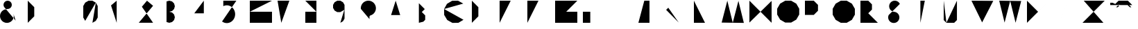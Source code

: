 SplineFontDB: 3.0
FontName: La_roquette
FullName: TurtleBase La Roquette
FamilyName: TurtleBase
Weight: Medium
Copyright: Created by Alice/Vincent/Margot/Lorene, with FontForge 2.0 (http://fontforge.sf.net)
UComments: "2012-11-21: Created." 
Version: 001.000
ItalicAngle: 0
UnderlinePosition: -100
UnderlineWidth: 50
Ascent: 800
Descent: 200
UFOAscent: 800
UFODescent: -200
LayerCount: 2
Layer: 0 0 "Back"  1
Layer: 1 0 "Fore"  0
NeedsXUIDChange: 1
FSType: 1
OS2Version: 0
OS2_WeightWidthSlopeOnly: 0
OS2_UseTypoMetrics: 0
CreationTime: 1353591507
ModificationTime: 1353591844
PfmFamily: 0
TTFWeight: 500
TTFWidth: 5
LineGap: 0
VLineGap: 0
OS2TypoAscent: 800
OS2TypoAOffset: 0
OS2TypoDescent: 200
OS2TypoDOffset: 0
OS2TypoLinegap: 90
OS2WinAscent: 800
OS2WinAOffset: 0
OS2WinDescent: -72
OS2WinDOffset: 0
HheadAscent: 0
HheadAOffset: 1
HheadDescent: 0
HheadDOffset: 1
OS2Vendor: 'PfEd'
DEI: 91125
LangName: 1033 "" "" "" "" "" "Version 001.000" 
Encoding: UnicodeBmp
UnicodeInterp: none
NameList: Adobe Glyph List
DisplaySize: -96
AntiAlias: 1
FitToEm: 1
WinInfo: 64 8 2
BeginChars: 65537 41

StartChar: zero
Encoding: 48 48 0
Width: 1000
VWidth: 0
GlyphClass: 2
Flags: W
LayerCount: 2
Fore
SplineSet
330.063 0.37207 m 1
 450.875 70.123 l 1
 520.625 190.935 l 1
 520.625 609.438 l 1
 450.875 730.249 l 1
 330.063 800 l 1
 190.562 800 l 1
 69.751 730.249 l 1
 0 609.438 l 1
 0 190.935 l 1
 69.751 70.123 l 1
 190.562 0.37207 l 1
 330.063 0.37207 l 1
 190.562 0.37207 l 1
 69.751 70.123 l 1
 453.379 734.586 l 1
EndSplineSet
EndChar

StartChar: one
Encoding: 49 49 1
Width: 1000
VWidth: 0
GlyphClass: 2
Flags: W
LayerCount: 2
Fore
SplineSet
204.184 0.37207 m 1
 204.184 800 l 1
 0 628.67 l 1
EndSplineSet
EndChar

StartChar: three
Encoding: 51 51 2
Width: 1000
VWidth: 0
GlyphClass: 2
Flags: W
LayerCount: 2
Fore
SplineSet
0 27.1553 m 1
 99.9531 0.37207 l 1
 199.907 27.1553 l 1
 273.078 100.326 l 1
 299.86 200.279 l 1
 273.078 300.232 l 1
 199.907 373.403 l 1
 99.9531 400.187 l 1
 199.907 426.969 l 1
 273.078 500.14 l 1
 299.86 600.093 l 1
 273.078 700.047 l 1
 199.907 773.218 l 1
 99.9531 800 l 1
 0 773.218 l 1
EndSplineSet
EndChar

StartChar: two
Encoding: 50 50 3
Width: 1000
VWidth: 0
GlyphClass: 2
Flags: W
LayerCount: 2
Fore
SplineSet
515.295 1.94824 m 1
 0 1.94824 l 1
 515.239 615.986 l 1
 295.939 800 l 1
 111.926 580.701 l 1
EndSplineSet
EndChar

StartChar: four
Encoding: 52 52 4
Width: 1000
VWidth: 0
GlyphClass: 2
Flags: W
LayerCount: 2
Fore
SplineSet
1.03711 343.07 m 1
 572.199 343.07 l 1
 343.734 343.07 l 1
 343.734 0.37207 l 1
 343.734 800 l 1
 0 343.85 l 1
EndSplineSet
EndChar

StartChar: five
Encoding: 53 53 5
Width: 1000
VWidth: 0
GlyphClass: 2
Flags: W
LayerCount: 2
Fore
SplineSet
515.885 800 m 1
 45.2832 800 l 1
 45.2832 603.473 l 1
 94.4189 622.677 l 1
 145.914 632.428 l 1
 198.203 632.428 l 1
 249.697 622.677 l 1
 298.833 603.473 l 1
 344.117 575.397 l 1
 384.173 539.304 l 1
 417.783 496.29 l 1
 443.928 447.662 l 1
 461.812 394.897 l 1
 470.892 339.601 l 1
 470.892 283.449 l 1
 461.812 228.151 l 1
 443.928 175.388 l 1
 417.783 126.76 l 1
 384.173 83.7451 l 1
 344.117 47.6523 l 1
 298.833 19.5771 l 1
 249.697 0.37207 l 1
 198.203 -9.37793 l 1
 145.914 -9.37793 l 1
 94.4189 0.37207 l 1
 45.2832 19.5771 l 1
 0 47.6523 l 1
EndSplineSet
EndChar

StartChar: six
Encoding: 54 54 6
Width: 1000
VWidth: 0
GlyphClass: 2
Flags: W
LayerCount: 2
Fore
SplineSet
799.628 800 m 1
 0 800 l 1
 0 0.37207 l 1
 799.628 0.37207 l 1
 799.628 400.187 l 1
 0 400.187 l 1
EndSplineSet
EndChar

StartChar: nine
Encoding: 57 57 7
Width: 1000
VWidth: 0
GlyphClass: 2
Flags: W
LayerCount: 2
Fore
SplineSet
261.604 0.37207 m 1
 357.358 55.6562 l 1
 412.643 151.41 l 1
 412.643 648.962 l 1
 357.358 744.717 l 1
 261.604 800 l 1
 151.038 800 l 1
 55.2832 744.717 l 1
 0 648.962 l 1
 0 538.396 l 1
 55.2832 442.642 l 1
 151.038 387.357 l 1
 261.604 387.357 l 1
 405.235 470.283 l 1
EndSplineSet
EndChar

StartChar: eight
Encoding: 56 56 8
Width: 1000
VWidth: 0
GlyphClass: 2
Flags: W
LayerCount: 2
Fore
SplineSet
0 800 m 1
 399.813 800 l 1
 399.813 400.187 l 1
 0 400.187 l 1
 0 800 l 1
 0 0.37207 l 1
 399.813 0.37207 l 1
 399.813 400.187 l 1
EndSplineSet
EndChar

StartChar: question
Encoding: 63 63 9
Width: 1000
VWidth: 0
GlyphClass: 2
Flags: W
LayerCount: 2
Fore
SplineSet
0 504.837 m 1
 0 552.329 l 1
 8.24707 599.1 l 1
 24.4902 643.727 l 1
 48.2363 684.856 l 1
 78.7627 721.237 l 1
 115.144 751.764 l 1
 156.273 775.51 l 1
 200.9 791.753 l 1
 247.671 800 l 1
 295.163 800 l 1
 341.934 791.753 l 1
 386.561 775.51 l 1
 427.69 751.764 l 1
 464.071 721.237 l 1
 494.598 684.856 l 1
 518.344 643.727 l 1
 534.587 599.1 l 1
 542.834 552.329 l 1
 542.834 504.837 l 1
 534.587 458.066 l 1
 518.344 413.439 l 1
 494.598 372.31 l 1
 464.071 335.929 l 1
 427.69 305.402 l 1
 386.561 281.656 l 1
 341.934 265.413 l 1
 323.743 250.149 l 1
 311.87 229.585 l 1
 311.87 134.601 l 1
311.87 27.8711 m 1
 311.87 4.12598 l 1
EndSplineSet
EndChar

StartChar: hyphen
Encoding: 45 45 10
Width: 1000
VWidth: 0
GlyphClass: 2
Flags: W
LayerCount: 2
Fore
SplineSet
0 800 m 1
 230.97 800 l 1
EndSplineSet
EndChar

StartChar: seven
Encoding: 55 55 11
Width: 1000
VWidth: 0
GlyphClass: 2
Flags: W
LayerCount: 2
Fore
SplineSet
134.433 0.37207 m 1
 425.473 800 l 1
 0 800 l 1
198.554 459.622 m 1
 397.108 459.622 l 1
EndSplineSet
EndChar

StartChar: C
Encoding: 67 67 12
Width: 1000
VWidth: 0
GlyphClass: 2
Flags: W
LayerCount: 2
Fore
SplineSet
-0 499.682 m 1
 3.08301 285.174 l 1
 113.007 100.945 l 1
 300.318 -3.63965 l 1
 514.826 -0.556641 l 1
 699.055 109.367 l 1
690.633 695.415 m 1
 503.321 800 l 1
 288.813 796.917 l 1
 104.585 686.993 l 1
 -0 499.682 l 1
EndSplineSet
EndChar

StartChar: parenright
Encoding: 41 41 13
Width: 1000
VWidth: 0
GlyphClass: 2
Flags: W
LayerCount: 2
Fore
SplineSet
0 0.37207 m 1
 234.205 234.578 l 1
 234.205 565.795 l 1
 0 800 l 1
EndSplineSet
EndChar

StartChar: ampersand
Encoding: 38 38 14
Width: 1000
VWidth: 0
GlyphClass: 2
Flags: W
LayerCount: 2
Fore
SplineSet
564.029 78.0117 m 1
 146.525 575.573 l 1
 128.754 624.401 l 1
 128.754 676.363 l 1
 146.525 725.191 l 1
 179.926 764.996 l 1
 224.926 790.977 l 1
 276.099 800 l 1
 327.271 790.977 l 1
 372.271 764.996 l 1
 405.671 725.191 l 1
 423.442 676.363 l 1
 423.442 624.401 l 1
 405.671 575.573 l 1
 372.271 535.769 l 1
 327.271 509.788 l 1
 276.099 500.765 l 1
 224.926 491.741 l 1
 173.754 482.719 l 1
 114.887 455.269 l 1
 65.1309 413.519 l 1
 27.876 360.312 l 1
 5.66113 299.277 l 1
 0 234.572 l 1
 11.2783 170.607 l 1
 38.7285 111.74 l 1
 80.4795 61.9844 l 1
 133.685 24.7295 l 1
 194.72 2.51465 l 1
 259.425 -3.14648 l 1
 323.39 8.13281 l 1
 382.257 35.582 l 1
 432.013 77.333 l 1
 469.268 130.538 l 1
 491.482 191.573 l 1
 497.144 256.278 l 1
 485.865 320.244 l 1
EndSplineSet
EndChar

StartChar: A
Encoding: 65 65 15
Width: 1000
VWidth: 0
GlyphClass: 2
Flags: HWO
LayerCount: 2
Fore
SplineSet
0 0 m 1
 256 800 l 1
 506 0 l 1
 418 280 l 1
 89.5 280 l 1
EndSplineSet
EndChar

StartChar: B
Encoding: 66 66 16
Width: 1000
VWidth: 0
GlyphClass: 2
Flags: W
LayerCount: 2
Fore
SplineSet
91.0928 0.37207 m 1
 91.0928 708.907 l 1
 0 800 l 1
 303.643 496.357 l 1
 197.367 390.083 l 1
 318.824 268.626 l 1
 318.824 107.596 l 1
 250.505 39.2754 l 1
EndSplineSet
EndChar

StartChar: D
Encoding: 68 68 17
Width: 1000
VWidth: 0
GlyphClass: 2
Flags: W
LayerCount: 2
Fore
SplineSet
0 136.797 m 1
 0 800 l 1
 234.478 565.522 l 1
 234.478 233.921 l 1
 0 -0.556641 l 1
 0 662.646 l 1
EndSplineSet
EndChar

StartChar: G
Encoding: 71 71 18
Width: 1000
VWidth: 0
GlyphClass: 2
Flags: W
LayerCount: 2
Fore
SplineSet
799.835 800 m 1
 0 800 l 1
 0 0.165039 l 1
 799.835 0.165039 l 1
 799.835 400.083 l 1
 399.917 400.083 l 1
EndSplineSet
EndChar

StartChar: F
Encoding: 70 70 19
Width: 1000
VWidth: 0
GlyphClass: 2
Flags: W
LayerCount: 2
Fore
SplineSet
0 0.220703 m 1
 0 400.11 l 1
 299.917 400.11 l 1
 0 400.11 l 1
 0 800 l 1
 399.89 800 l 1
EndSplineSet
EndChar

StartChar: H
Encoding: 72 72 20
Width: 1000
VWidth: 0
GlyphClass: 2
Flags: W
LayerCount: 2
Fore
SplineSet
0 0.37207 m 1
 0 800 l 1
 0 400.187 l 1
 266.543 400.187 l 1
 266.543 800 l 1
 266.543 0.37207 l 1
EndSplineSet
EndChar

StartChar: I
Encoding: 73 73 21
Width: 1000
VWidth: 0
GlyphClass: 2
Flags: W
LayerCount: 2
Fore
SplineSet
0 0.37207 m 1
 0 800 l 1
EndSplineSet
EndChar

StartChar: E
Encoding: 69 69 22
Width: 1000
VWidth: 0
GlyphClass: 2
Flags: W
LayerCount: 2
Fore
SplineSet
0 0.37207 m 1
 399.813 0.37207 l 1
 0 0.37207 l 1
 0 400.187 l 1
 299.86 400.187 l 1
 0 400.187 l 1
 0 800 l 1
 399.813 800 l 1
EndSplineSet
EndChar

StartChar: O
Encoding: 79 79 23
Width: 1000
VWidth: 0
GlyphClass: 2
Flags: W
LayerCount: 2
Fore
SplineSet
504.037 8.95703 m 1
 688.527 114.937 l 1
 795.043 298.499 l 1
 795.043 510.458 l 1
 688.527 694.021 l 1
 504.037 800 l 1
 291.006 800 l 1
 106.516 694.021 l 1
 0 510.458 l 1
 0 298.499 l 1
 106.516 114.937 l 1
 291.006 8.95703 l 1
 504.037 8.95703 l 1
EndSplineSet
EndChar

StartChar: J
Encoding: 74 74 24
Width: 1000
VWidth: 0
GlyphClass: 2
Flags: W
LayerCount: 2
Fore
SplineSet
213.234 800 m 1
 586.394 800 l 1
 399.813 800 l 1
 399.813 0.37207 l 1
 0 0.37207 l 1
EndSplineSet
EndChar

StartChar: K
Encoding: 75 75 25
Width: 1000
VWidth: 0
GlyphClass: 2
Flags: W
LayerCount: 2
Fore
SplineSet
0 781.058 m 1
 0 0.37207 l 1
0 468.783 m 1
 331.217 800 l 1
 77.2842 546.067 l 1
 453.421 8.8877 l 1
EndSplineSet
EndChar

StartChar: L
Encoding: 76 76 26
Width: 1000
VWidth: 0
GlyphClass: 2
Flags: W
LayerCount: 2
Fore
SplineSet
0 800 m 1
 0 0.37207 l 1
 399.813 0.37207 l 1
EndSplineSet
EndChar

StartChar: M
Encoding: 77 77 27
Width: 1000
VWidth: 0
GlyphClass: 2
Flags: W
LayerCount: 2
Fore
SplineSet
800.11 -3.63477 m 1
 604.297 794.252 l 1
 400.055 2.1123 l 1
 204.242 800 l 1
 0 7.86035 l 1
EndSplineSet
EndChar

StartChar: N
Encoding: 78 78 28
Width: 1000
VWidth: 0
GlyphClass: 2
Flags: W
LayerCount: 2
Fore
SplineSet
0 8.40918 m 1
 0 800 l 1
 799.628 0.37207 l 1
 799.628 791.963 l 1
EndSplineSet
EndChar

StartChar: T
Encoding: 84 84 29
Width: 1000
VWidth: 0
GlyphClass: 2
Flags: W
LayerCount: 2
Fore
SplineSet
159.926 0.37207 m 1
 159.926 800 l 1
 0 800 l 1
 319.851 800 l 1
EndSplineSet
EndChar

StartChar: P
Encoding: 80 80 30
Width: 1000
VWidth: 0
GlyphClass: 2
Flags: W
LayerCount: 2
Fore
SplineSet
0 0.37207 m 1
 0 800 l 1
 319.851 800 l 1
 470.63 649.221 l 1
 470.63 435.986 l 1
 319.851 285.207 l 1
 -0 285.207 l 1
EndSplineSet
EndChar

StartChar: Q
Encoding: 81 81 31
Width: 1000
VWidth: 0
GlyphClass: 2
Flags: W
LayerCount: 2
Fore
SplineSet
506.943 0.37207 m 1
 692.498 107.502 l 1
 799.628 293.057 l 1
 799.628 507.316 l 1
 692.498 692.87 l 1
 506.943 800 l 1
 292.684 800 l 1
 107.13 692.87 l 1
 0 507.316 l 1
 0 293.057 l 1
 107.13 107.502 l 1
 292.684 0.37207 l 1
 506.943 0.37207 l 1
 708.282 -72.9092 l 1
EndSplineSet
EndChar

StartChar: R
Encoding: 82 82 32
Width: 1000
VWidth: 0
GlyphClass: 2
Flags: W
LayerCount: 2
Fore
SplineSet
0 0.571289 m 1
 0 800 l 1
 282.151 800 l 1
 415.158 666.992 l 1
 415.158 478.892 l 1
 282.151 345.885 l 1
 0 345.885 l 1
 282.151 345.885 l 1
 627.971 0.0654297 l 1
EndSplineSet
EndChar

StartChar: S
Encoding: 83 83 33
Width: 1000
VWidth: 0
GlyphClass: 2
Flags: W
LayerCount: 2
Fore
SplineSet
18.1768 281.124 m 1
 6.12109 248.001 l 1
 0 213.288 l 1
 0 178.04 l 1
 6.12109 143.327 l 1
 18.1768 110.204 l 1
 35.8008 79.6787 l 1
 58.458 52.6768 l 1
 85.46 30.0195 l 1
 115.985 12.3955 l 1
 149.108 0.339844 l 1
 183.821 -5.78125 l 1
 219.069 -5.78125 l 1
 253.782 0.339844 l 1
 286.905 12.3955 l 1
 317.431 30.0195 l 1
 344.433 52.6768 l 1
 367.09 79.6787 l 1
 384.714 110.204 l 1
 396.77 143.327 l 1
 402.891 178.04 l 1
 402.891 213.288 l 1
 396.77 248.001 l 1
 384.714 281.124 l 1
 367.09 311.649 l 1
 344.433 338.651 l 1
 317.431 361.309 l 1
 286.905 378.933 l 1
 253.782 390.988 l 1
 184.356 403.23 l 1
 151.234 415.286 l 1
 120.708 432.91 l 1
 93.7061 455.567 l 1
 71.0488 482.569 l 1
 53.4248 513.095 l 1
 41.3691 546.218 l 1
 35.248 580.931 l 1
 35.248 616.179 l 1
 41.3691 650.892 l 1
 53.4248 684.015 l 1
 71.0488 714.54 l 1
 93.7061 741.542 l 1
 120.708 764.199 l 1
 151.234 781.823 l 1
 184.356 793.879 l 1
 219.069 800 l 1
 254.317 800 l 1
 289.03 793.879 l 1
 322.153 781.823 l 1
 352.68 764.199 l 1
 379.681 741.542 l 1
 402.338 714.54 l 1
 419.963 684.015 l 1
EndSplineSet
EndChar

StartChar: V
Encoding: 86 86 34
Width: 1000
VWidth: 0
GlyphClass: 2
Flags: W
LayerCount: 2
Fore
SplineSet
0 800 m 1
 384.685 14.0723 l 1
 785.928 794.339 l 1
EndSplineSet
EndChar

StartChar: W
Encoding: 87 87 35
Width: 1000
VWidth: 0
GlyphClass: 2
Flags: W
LayerCount: 2
Fore
SplineSet
0 800 m 1
 193.753 8.11035 l 1
 395.847 794.296 l 1
 589.6 2.40527 l 1
 791.693 788.591 l 1
EndSplineSet
EndChar

StartChar: X
Encoding: 88 88 36
Width: 1000
VWidth: 0
GlyphClass: 2
Flags: W
LayerCount: 2
Fore
SplineSet
0 800 m 1
 800.557 -0.556641 l 1
 400.278 399.722 l 1
 800.557 800 l 1
 0 -0.556641 l 1
EndSplineSet
EndChar

StartChar: U
Encoding: 85 85 37
Width: 1000
VWidth: 0
GlyphClass: 2
Flags: W
LayerCount: 2
Fore
SplineSet
97.1943 -0.556641 m 1
 377.742 -0.556641 l 1
 476.931 98.6318 l 1
 476.931 800 l 1
0 800 m 1
 0 98.6318 l 1
 99.1885 -0.556641 l 1
EndSplineSet
EndChar

StartChar: Y
Encoding: 89 89 38
Width: 1000
VWidth: 0
GlyphClass: 2
Flags: W
LayerCount: 2
Fore
SplineSet
466.206 800 m 1
 233.104 159.555 l 1
 0 800 l 1
 233.104 159.555 l 1
 174.827 -0.556641 l 1
EndSplineSet
EndChar

StartChar: Z
Encoding: 90 90 39
Width: 1000
VWidth: 0
GlyphClass: 2
Flags: W
LayerCount: 2
Fore
SplineSet
45.7842 800 m 1
 800.557 800 l 1
 0 -0.556641 l 1
 754.772 -0.556641 l 1
EndSplineSet
EndChar

StartChar: u1F422
Encoding: 65536 128034 40
Width: 1000
VWidth: 0
GlyphClass: 2
Flags: W
LayerCount: 2
Fore
SplineSet
300.368 800 m 1
 635.878 800 l 1
 794.038 641.84 l 1
 123.02 641.84 l 1
 682.202 641.84 l 1
 761.282 562.759 l 1
 705.364 562.759 l 1
 626.283 641.84 l 1
 290.774 641.84 l 1
 211.694 562.759 l 1
 267.612 562.759 l 1
 346.692 641.84 l 1
 139.796 641.84 l 1
 297.956 800 l 1
 139.796 641.84 l 1
 0 641.84 l 1
 0 725.717 l 1
 83.877 725.717 l 1
 180.168 680.815 l 1
EndSplineSet
EndChar
EndChars
EndSplineFont
